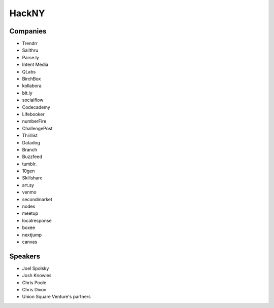 
================================================================================
HackNY
================================================================================

Companies
================================================================================

- Trendrr
- Sailthru
- Parse.ly
- Intent Media
- QLabs
- BirchBox
- kollabora
- bit.ly
- socialflow
- Codecademy
- Lifebooker
- numberFire
- ChallengePost
- Thrillist
- Datadog
- Branch
- Buzzfeed
- tumblr.
- 10gen
- Skillshare
- art.sy
- venmo
- secondmarket
- nodes
- meetup
- localresponse
- boxee
- nextjump
- canvas

Speakers
================================================================================

- Joel Spolsky
- Josh Knowles
- Chris Poole
- Chris Dixon
- Union Square Venture's partners
